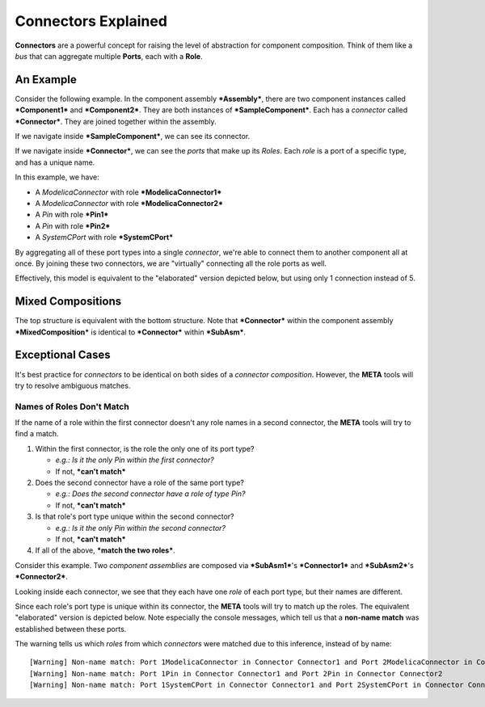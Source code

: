 .. _connectors_explained:

Connectors Explained
====================

**Connectors** are a powerful concept for raising the level of
abstraction for component composition. Think of them like a *bus* that
can aggregate multiple **Ports**, each with a **Role**.

An Example
~~~~~~~~~~

Consider the following example. In the component assembly
***Assembly***, there are two component instances called
***Component1*** and ***Component2***. They are both instances of
***SampleComponent***. Each has a *connector* called ***Connector***.
They are joined together within the assembly.

.. image:: images/10-example-assemblyview.png

If we navigate inside ***SampleComponent***, we can see its connector.

.. image:: images/10-example-connector-within-component.png

If we navigate inside ***Connector***, we can see the *ports* that make
up its *Roles*. Each *role* is a port of a specific type, and has a
unique name.

In this example, we have:

-  A *ModelicaConnector* with role ***ModelicaConnector1***
-  A *ModelicaConnector* with role ***ModelicaConnector2***
-  A *Pin* with role ***Pin1***
-  A *Pin* with role ***Pin2***
-  A *SystemCPort* with role ***SystemCPort***

.. image:: images/10-example-connector-internals.png

By aggregating all of these port types into a single *connector*, we're
able to connect them to another component all at once. By joining these
two connectors, we are "virtually" connecting all the role ports as
well.

Effectively, this model is equivalent to the "elaborated" version
depicted below, but using only 1 connection instead of 5.

.. image:: images/10-example-elaborated.png

Mixed Compositions
~~~~~~~~~~~~~~~~~~

The top structure is equivalent with the bottom structure. Note that
***Connector*** within the component assembly ***MixedComposition*** is
identical to ***Connector*** within ***SubAsm***.

.. image:: images/10-mixed-composition--original.png

.. image:: images/10-mixed-composition--elaborated.png

Exceptional Cases
~~~~~~~~~~~~~~~~~

It's best practice for *connectors* to be identical on both sides of a
*connector composition*. However, the **META** tools will try to resolve
ambiguous matches.

Names of Roles Don't Match
^^^^^^^^^^^^^^^^^^^^^^^^^^

If the name of a role within the first connector doesn't any role names
in a second connector, the **META** tools will try to find a match.

1. Within the first connector, is the role the only one of its port
   type?

   -  *e.g.: Is it the only Pin within the first connector?*
   -  If not, ***can't match***

2. Does the second connector have a role of the same port type?

   -  *e.g.: Does the second connector have a role of type Pin?*
   -  If not, ***can't match***

3. Is that role's port type unique within the second connector?

   -  *e.g.: Is it the only Pin within the second connector?*
   -  If not, ***can't match***

4. If all of the above, ***match the two roles***.

Consider this example. Two *component assemblies* are composed via
***SubAsm1***'s ***Connector1*** and ***SubAsm2***'s ***Connector2***.

.. image:: images/10-exceptional--mismatched-names--assembly.png

Looking inside each connector, we see that they each have one *role* of
each port type, but their names are different.

.. image:: images/10-exceptional--mismatched-names--connector2.png

.. image:: images/10-exceptional--mismatched-names--connector1.png

Since each role's port type is unique within its connector, the **META**
tools will try to match up the roles. The equivalent "elaborated"
version is depicted below. Note especially the console messages, which
tell us that a **non-name match** was established between these ports.

.. image:: images/10-exceptional--mismatched-names--elaborated.png

The warning tells us which *roles* from which *connectors* were matched
due to this inference, instead of by name:

::

    [Warning] Non-name match: Port 1ModelicaConnector in Connector Connector1 and Port 2ModelicaConnector in Connector Connector2
    [Warning] Non-name match: Port 1Pin in Connector Connector1 and Port 2Pin in Connector Connector2
    [Warning] Non-name match: Port 1SystemCPort in Connector Connector1 and Port 2SystemCPort in Connector Connector2
